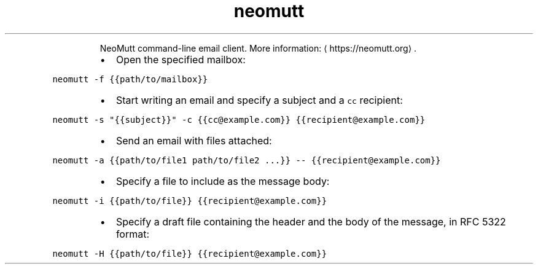 .TH neomutt
.PP
.RS
NeoMutt command\-line email client.
More information: \[la]https://neomutt.org\[ra]\&.
.RE
.RS
.IP \(bu 2
Open the specified mailbox:
.RE
.PP
\fB\fCneomutt \-f {{path/to/mailbox}}\fR
.RS
.IP \(bu 2
Start writing an email and specify a subject and a \fB\fCcc\fR recipient:
.RE
.PP
\fB\fCneomutt \-s "{{subject}}" \-c {{cc@example.com}} {{recipient@example.com}}\fR
.RS
.IP \(bu 2
Send an email with files attached:
.RE
.PP
\fB\fCneomutt \-a {{path/to/file1 path/to/file2 ...}} \-\- {{recipient@example.com}}\fR
.RS
.IP \(bu 2
Specify a file to include as the message body:
.RE
.PP
\fB\fCneomutt \-i {{path/to/file}} {{recipient@example.com}}\fR
.RS
.IP \(bu 2
Specify a draft file containing the header and the body of the message, in RFC 5322 format:
.RE
.PP
\fB\fCneomutt \-H {{path/to/file}} {{recipient@example.com}}\fR
